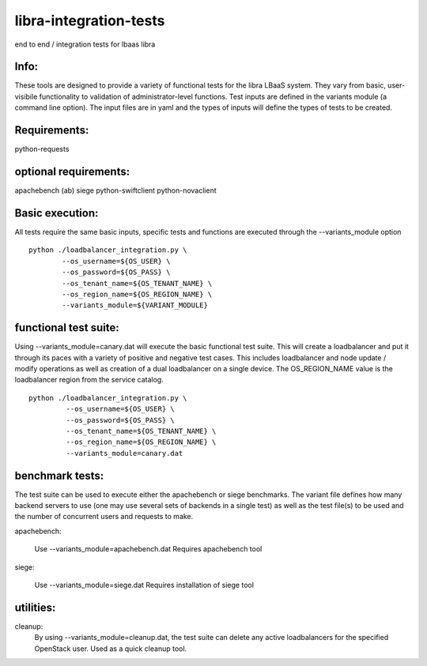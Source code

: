 libra-integration-tests
=======================

end to end / integration tests for lbaas libra

Info:
-----
These tools are designed to provide a variety of functional tests for the libra LBaaS system.
They vary from basic, user-visibile functionality to validation of administrator-level functions.
Test inputs are defined in the variants module (a command line option).
The input files are in yaml and the types of inputs will define the types of tests to be created.

Requirements:
-------------
python-requests

optional requirements:
----------------------
apachebench (ab)
siege
python-swiftclient
python-novaclient

Basic execution:
-----------------

All tests require the same basic inputs, specific tests and functions are executed through the --variants_module option
::
    python ./loadbalancer_integration.py \
            --os_username=${OS_USER} \
            --os_password=${OS_PASS} \
            --os_tenant_name=${OS_TENANT_NAME} \
            --os_region_name=${OS_REGION_NAME} \
            --variants_module=${VARIANT_MODULE}


functional test suite:
----------------------

Using --variants_module=canary.dat will execute the basic functional test suite.
This will create a loadbalancer and put it through its paces with a variety of positive and negative test cases.
This includes loadbalancer and node update / modify operations as well as creation of a dual loadbalancer on a single device.
The OS_REGION_NAME value is the loadbalancer region from the service catalog. 

::

   python ./loadbalancer_integration.py \
            --os_username=${OS_USER} \
            --os_password=${OS_PASS} \
            --os_tenant_name=${OS_TENANT_NAME} \
            --os_region_name=${OS_REGION_NAME} \
            --variants_module=canary.dat

benchmark tests:
----------------
The test suite can be used to execute either the apachebench or siege benchmarks.
The variant file defines how many backend servers to use (one may use several sets of backends in a single test)
as well as the test file(s) to be used and the number of concurrent users and requests to make.

apachebench:
  
  Use --variants_module=apachebench.dat
  Requires apachebench tool

siege:
  
  Use --variants_module=siege.dat
  Requires installation of siege tool

utilities:
----------

cleanup:
  By using --variants_module=cleanup.dat, the test suite can delete any active loadbalancers for the specified OpenStack user.  Used as a quick cleanup tool.
